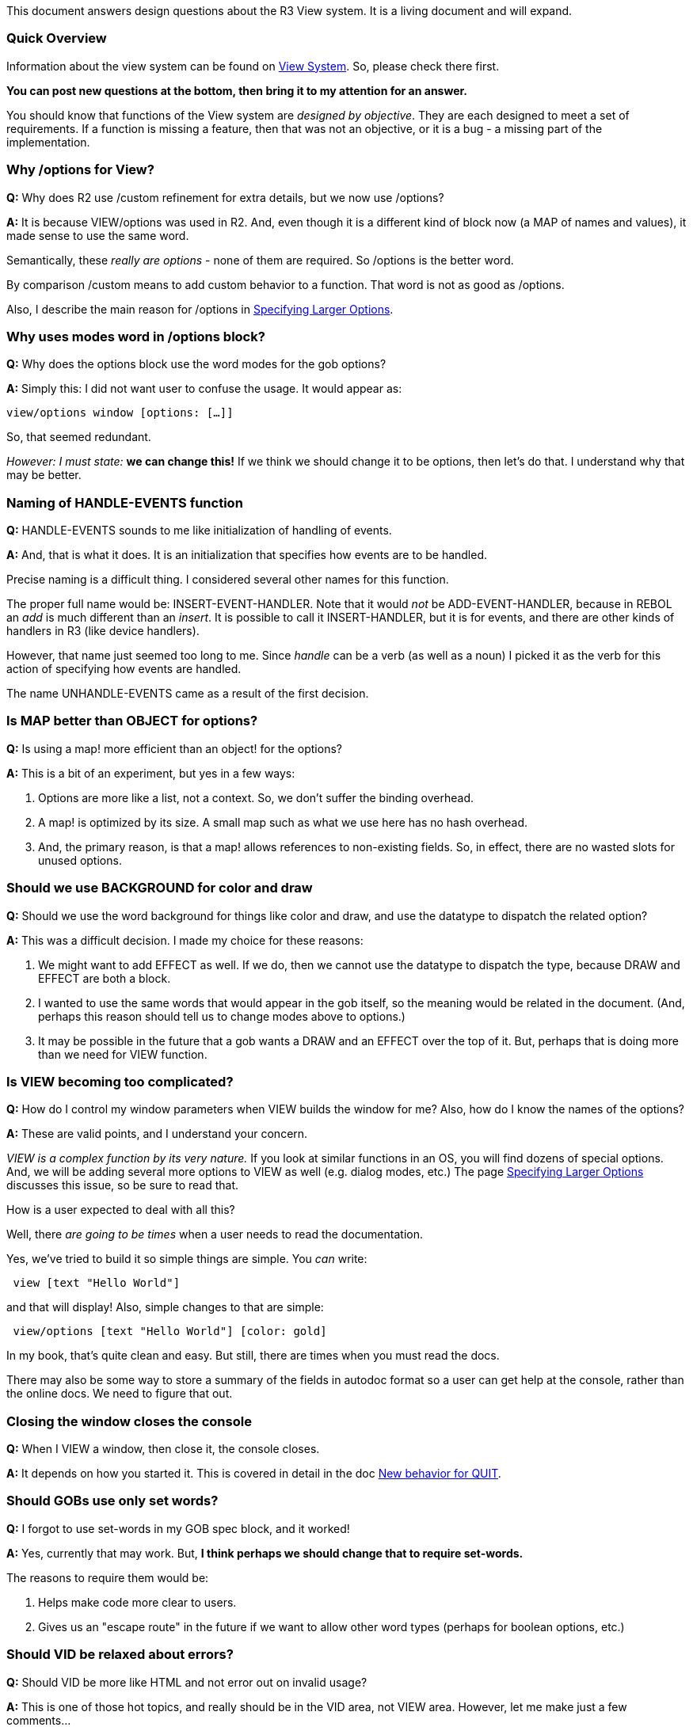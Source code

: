 This document answers design questions about the R3 View system. It is a
living document and will expand.


Quick Overview
~~~~~~~~~~~~~~

Information about the view system can be found on link:View_System[View
System]. So, please check there first.

*You can post new questions at the bottom, then bring it to my attention
for an answer.*

You should know that functions of the View system are _designed by
objective_. They are each designed to meet a set of requirements. If a
function is missing a feature, then that was not an objective, or it is
a bug - a missing part of the implementation.


Why /options for View?
~~~~~~~~~~~~~~~~~~~~~~

*Q:* Why does R2 use /custom refinement for extra details, but we now
use /options?

*A:* It is because VIEW/options was used in R2. And, even though it is a
different kind of block now (a MAP of names and values), it made sense
to use the same word.

Semantically, these _really are options_ - none of them are required. So
/options is the better word.

By comparison /custom means to add custom behavior to a function. That
word is not as good as /options.

Also, I describe the main reason for /options in
link:Specifying_Larger_Options[Specifying Larger Options].


Why uses modes word in /options block?
~~~~~~~~~~~~~~~~~~~~~~~~~~~~~~~~~~~~~~

*Q:* Why does the options block use the word modes for the gob options?

*A:* Simply this: I did not want user to confuse the usage. It would
appear as:

`view/options window [options: [...]]`

So, that seemed redundant.

_However: I must state:_ *we can change this!* If we think we should
change it to be options, then let's do that. I understand why that may
be better.


Naming of HANDLE-EVENTS function
~~~~~~~~~~~~~~~~~~~~~~~~~~~~~~~~

*Q:* HANDLE-EVENTS sounds to me like initialization of handling of
events.

*A:* And, that is what it does. It is an initialization that specifies
how events are to be handled.

Precise naming is a difficult thing. I considered several other names
for this function.

The proper full name would be: INSERT-EVENT-HANDLER. Note that it would
_not_ be ADD-EVENT-HANDLER, because in REBOL an _add_ is much different
than an _insert_. It is possible to call it INSERT-HANDLER, but it is
for events, and there are other kinds of handlers in R3 (like device
handlers).

However, that name just seemed too long to me. Since _handle_ can be a
verb (as well as a noun) I picked it as the verb for this action of
specifying how events are handled.

The name UNHANDLE-EVENTS came as a result of the first decision.


Is MAP better than OBJECT for options?
~~~~~~~~~~~~~~~~~~~~~~~~~~~~~~~~~~~~~~

*Q:* Is using a map! more efficient than an object! for the options?

*A:* This is a bit of an experiment, but yes in a few ways:

1.  Options are more like a list, not a context. So, we don't suffer the
binding overhead.
2.  A map! is optimized by its size. A small map such as what we use
here has no hash overhead.
3.  And, the primary reason, is that a map! allows references to
non-existing fields. So, in effect, there are no wasted slots for unused
options.


Should we use BACKGROUND for color and draw
~~~~~~~~~~~~~~~~~~~~~~~~~~~~~~~~~~~~~~~~~~~

*Q:* Should we use the word background for things like color and draw,
and use the datatype to dispatch the related option?

*A:* This was a difficult decision. I made my choice for these reasons:

1.  We might want to add EFFECT as well. If we do, then we cannot use
the datatype to dispatch the type, because DRAW and EFFECT are both a
block.
2.  I wanted to use the same words that would appear in the gob itself,
so the meaning would be related in the document. (And, perhaps this
reason should tell us to change modes above to options.)
3.  It may be possible in the future that a gob wants a DRAW and an
EFFECT over the top of it. But, perhaps that is doing more than we need
for VIEW function.


Is VIEW becoming too complicated?
~~~~~~~~~~~~~~~~~~~~~~~~~~~~~~~~~

*Q:* How do I control my window parameters when VIEW builds the window
for me? Also, how do I know the names of the options?

*A:* These are valid points, and I understand your concern.

_VIEW is a complex function by its very nature._ If you look at similar
functions in an OS, you will find dozens of special options. And, we
will be adding several more options to VIEW as well (e.g. dialog modes,
etc.) The page link:Specifying_Larger_Options[Specifying Larger Options]
discusses this issue, so be sure to read that.

How is a user expected to deal with all this?

Well, there _are going to be times_ when a user needs to read the
documentation.

Yes, we've tried to build it so simple things are simple. You _can_
write:

` view [text "Hello World"]`

and that will display! Also, simple changes to that are simple:

` view/options [text "Hello World"] [color: gold]`

In my book, that's quite clean and easy. But still, there are times when
you must read the docs.

There may also be some way to store a summary of the fields in autodoc
format so a user can get help at the console, rather than the online
docs. We need to figure that out.


Closing the window closes the console
~~~~~~~~~~~~~~~~~~~~~~~~~~~~~~~~~~~~~

*Q:* When I VIEW a window, then close it, the console closes.

*A:* It depends on how you started it. This is covered in detail in the
doc link:New_behavior_for_QUIT[New behavior for QUIT].


Should GOBs use only set words?
~~~~~~~~~~~~~~~~~~~~~~~~~~~~~~~

*Q:* I forgot to use set-words in my GOB spec block, and it worked!

*A:* Yes, currently that may work. But, *I think perhaps we should
change that to require set-words.*

The reasons to require them would be:

1.  Helps make code more clear to users.
2.  Gives us an "escape route" in the future if we want to allow other
word types (perhaps for boolean options, etc.)


Should VID be relaxed about errors?
~~~~~~~~~~~~~~~~~~~~~~~~~~~~~~~~~~~

*Q:* Should VID be more like HTML and not error out on invalid usage?

*A:* This is one of those hot topics, and really should be in the VID
area, not VIEW area. However, let me make just a few comments...

Relaxing errors in GUI descriptions comes from this premise: *it is
thought to be easier to find errors visually than it is to find them in
the code or data.*

That premise may or may not be true. Some errors are so subtle that you
may not see them visually, then all of sudden when a new skin is used,
there are problems. Also, if you write bad GUI code, it's not going to
go far, because you'll be forced to fix it.

I think the main problem we have is that _it can be very difficult to
determine what the VID error message means!_ For example, it often tells
me "attempt to divide by zero." That's not very useful information. In
fact, many times we don't even look at the error info, because we think
we cannot figure it out!

*So, I think we have some work to do... we need to create a nice
collection of VID errors and trap things like "divide by zero" to
provide more useful error output to users.*


How to refresh the background on resize?
~~~~~~~~~~~~~~~~~~~~~~~~~~~~~~~~~~~~~~~~

*Q:* What should programmer do to properly refresh background during
resizing?

*A:* Yes, this occurs when you provide raw GOBs to VIEW, specify a
RESIZE option, then resize the window. By contrast, if you use VID (face
or block) the resize works very well.

*So, the short answer is: if you want that, use VID.*

To understand the long answer, you should know the reason we allow GOB's
to be passed to VIEW. It is to help programmers test out small parts of
code without requiring a lot of setup.

This raw GOB mode is a "low level dumb mode". The fact that it draws a
background at all is just to help keep the test scripts smaller. But,
other than draw it, the code does nothing else. It knows nothing about
how to resize anything. You must provide those extras when working at
this lower level.

This is the same as with the default event handler, and I will describe
that below.


Can I specify the window size
~~~~~~~~~~~~~~~~~~~~~~~~~~~~~

*Q:* How to I specify the initial size of a window?

*A:* Currently, it is not supported very well, and it depends on if you
are using GOBs or VID.

For GOBS, the size of the window is the size of the gob you provide to
VIEW. If you want to provide the window GOB yourself, then use the as-is
option.

For VID, the size of the window is determined by VID and more
importantly by the user. But, we do understand the need to specify a
specific size (such as if restoring a prior window or opening a dialog
box, drop-down list, etc.)

Therefore, SIZE will be something that we can add to the VIEW /options
spec block. Also, it may be a good idea for the SKIN (the LOOK in VID)
to be able to specify size in order to make things like dialog boxes
look good.


Does the default event handler refresh too often?
~~~~~~~~~~~~~~~~~~~~~~~~~~~~~~~~~~~~~~~~~~~~~~~~~

*Q:* When drawing the window, the default event handler does a SHOW on
the entire window with each event.

*A:* Yes. This is where I get to say: _think about it!_ How does the
default handler know _anything_ about the events required by your
application? It cannot!

The default handler is provided just to let you write simple test
scripts using a few GOBs and not let it blow out due to lack of event
handling. *It serves no other purpose.* Any real script will need to
provide its own handler. Search the examples for "handler" to see how
that is done.

That is also why the default handler prints events. This is a low level
developer mode. Most of the time, you want to see those events.


Can we keep common VIEW refinements?
~~~~~~~~~~~~~~~~~~~~~~~~~~~~~~~~~~~~

*Q:* Boolean options like no-wait and as-is are commonly used. Can we
keep those as refinements?

*A:* Yes, I thought you would mention that, and I agree. We can make
that change.


Default event handler
~~~~~~~~~~~~~~~~~~~~~

*Q:* Should a default event handler exist when not explicitly created by
the user?

*A:* The default event handler is added during initialization. It is
provided so that there is always at least some kind of event handler
running, mainly to process the close event for windows.

You can just add your own handler with HANDLE-EVENTS, give it a pri of
50, and your handler will run instead of the default.


New Questions
~~~~~~~~~~~~~

Add new questions here. If you follow the question with 4 "~" chars,
then your name and the date will be inserted.


Cookbook References
~~~~~~~~~~~~~~~~~~~
